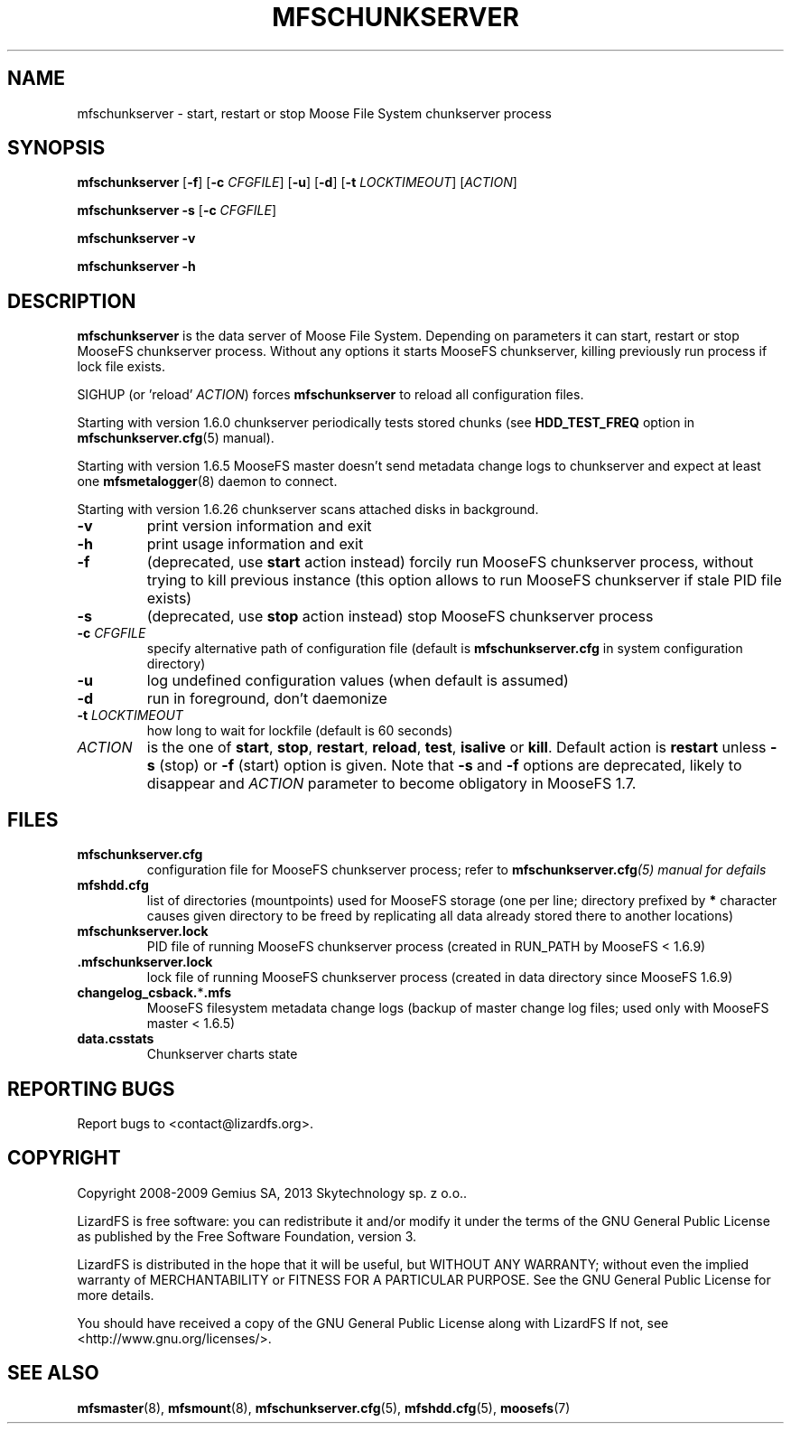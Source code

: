 .TH MFSCHUNKSERVER "8" "February 2012" "MooseFS 1.6.26"
.SH NAME
mfschunkserver \- start, restart or stop Moose File System chunkserver process
.SH SYNOPSIS
.B mfschunkserver
[\fB\-f\fP]
[\fB\-c\fP \fICFGFILE\fP] [\fB\-u\fP]
[\fB\-d\fP]
[\fB\-t\fP \fILOCKTIMEOUT\fP]
[\fIACTION\fP]
.PP
.B mfschunkserver \-s
[\fB\-c\fP \fICFGFILE\fP]
.PP
.B mfschunkserver \-v
.PP
.B mfschunkserver \-h
.SH DESCRIPTION
.PP
\fBmfschunkserver\fP is the data server of Moose File System. Depending on
parameters it can start, restart or stop MooseFS chunkserver process. Without
any options it starts MooseFS chunkserver, killing previously run process if
lock file exists.
.PP
SIGHUP (or 'reload' \fIACTION\fP) forces \fBmfschunkserver\fP to reload all configuration files.
.PP
Starting with version 1.6.0 chunkserver periodically tests stored chunks
(see \fBHDD_TEST_FREQ\fP option in \fBmfschunkserver.cfg\fP\|(5) manual).
.PP
Starting with version 1.6.5 MooseFS master doesn't send metadata change logs
to chunkserver and expect at least one \fBmfsmetalogger\fP\|(8) daemon
to connect.
.PP
Starting with version 1.6.26 chunkserver scans attached disks in background.
.TP
\fB\-v\fP
print version information and exit
.TP
\fB\-h\fP
print usage information and exit
.TP
\fB\-f\fP
(deprecated, use \fBstart\fP action instead)
forcily run MooseFS chunkserver process, without trying to kill previous instance
(this option allows to run MooseFS chunkserver if stale PID file exists)
.TP
\fB\-s\fP
(deprecated, use \fBstop\fP action instead)
stop MooseFS chunkserver process
.TP
\fB\-c\fP \fICFGFILE\fP
specify alternative path of configuration file (default is
\fBmfschunkserver.cfg\fP in system configuration directory)
.TP
\fB\-u\fP
log undefined configuration values (when default is assumed)
.TP
\fB\-d\fP
run in foreground, don't daemonize
.TP
\fB\-t\fP \fILOCKTIMEOUT\fP
how long to wait for lockfile (default is 60 seconds)
.TP
\fIACTION\fP
is the one of \fBstart\fP, \fBstop\fP, \fBrestart\fP, \fBreload\fP, \fBtest\fP, \fBisalive\fP or \fBkill\fP. Default action is
\fBrestart\fP unless \fB\-s\fP (stop) or \fB\-f\fP (start) option is given.
Note that \fB\-s\fP and \fB\-f\fP options are deprecated, likely to disappear
and \fIACTION\fP parameter to become obligatory in MooseFS 1.7.
.SH FILES
.TP
\fBmfschunkserver.cfg\fP
configuration file for MooseFS chunkserver process; refer to
\fBmfschunkserver.cfg\fI\|(5) manual for defails
.TP
\fBmfshdd.cfg\fP
list of directories (mountpoints) used for MooseFS storage (one per line;
directory prefixed by \fB*\fP character causes given directory to be freed
by replicating all data already stored there to another locations)
.TP
\fBmfschunkserver.lock\fP
PID file of running MooseFS chunkserver process
(created in RUN_PATH by MooseFS < 1.6.9)
.TP
.BR .mfschunkserver.lock
lock file of running MooseFS chunkserver process
(created in data directory since MooseFS 1.6.9)
.TP
\fBchangelog_csback.\fP*\fB.mfs\fP
MooseFS filesystem metadata change logs (backup of master change log files;
used only with MooseFS master < 1.6.5)
.TP
\fBdata.csstats\fP
Chunkserver charts state
.SH "REPORTING BUGS"
Report bugs to <contact@lizardfs.org>.
.SH COPYRIGHT
Copyright 2008-2009 Gemius SA, 2013 Skytechnology sp. z o.o..

LizardFS is free software: you can redistribute it and/or modify
it under the terms of the GNU General Public License as published by
the Free Software Foundation, version 3.

LizardFS is distributed in the hope that it will be useful,
but WITHOUT ANY WARRANTY; without even the implied warranty of
MERCHANTABILITY or FITNESS FOR A PARTICULAR PURPOSE.  See the
GNU General Public License for more details.

You should have received a copy of the GNU General Public License
along with LizardFS  If not, see <http://www.gnu.org/licenses/>.
.SH "SEE ALSO"
.BR mfsmaster (8),
.BR mfsmount (8),
.BR mfschunkserver.cfg (5),
.BR mfshdd.cfg (5),
.BR moosefs (7)
